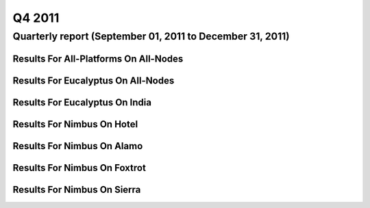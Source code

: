 Q4 2011
========================================

Quarterly report (September 01, 2011 to December 31, 2011)
-----------------------------------------------------------------------------------------------

Results For All-Platforms On All-Nodes
^^^^^^^^^^^^^^^^^^^^^^^^^^^^^^^^^^^^^^^^^^^^^^^^^^^^^^^^^

.. raw:: html

	<div style="margin-top:10px;">
	<iframe id="the_iframe1" onLoad="calcHeight('the_iframe1');" width="100%" height="1" src="data/2011-Q4/all-nodes/all-platforms/user/count/barhighcharts.html?time=1351022846" frameborder="0"></iframe>
	</div>
	Figure 1. Total count of VMs submitted per user for Q4 2011 on all-nodes

.. raw:: html

	<div style="margin-top:10px;">
	<iframe id="the_iframe2" onLoad="calcHeight('the_iframe2');" width="100%" height="1" src="data/2011-Q4/all-nodes/all-platforms/user/runtime/barhighcharts.html?time=1351022846" frameborder="0"></iframe>
	</div>
	Figure 2. Total runtime (hour) of VMs submitted per user for Q4 2011 on all-nodes

.. raw:: html

	<div style="margin-top:10px;">
	<iframe id="the_iframe3" onLoad="calcHeight('the_iframe3');" width="100%" height="1" src="data/2011-Q4/all-nodes/all-platforms/cluster/count/master-detailhighcharts.html?time=1351022846" frameborder="0"></iframe>
	</div>
	Figure 3. Total count of VMs submitted on all-nodes in Q4 2011

.. raw:: html

	<div style="margin-top:10px;">
	<iframe id="the_iframe4" onLoad="calcHeight('the_iframe4');" width="100%" height="1" src="data/2011-Q4/all-nodes/all-platforms/cluster/runtime/master-detailhighcharts.html?time=1351022846" frameborder="0"></iframe>
	</div>
	Figure 4. Total runtime (hour) of VMs submitted on all-nodes in Q4 2011

Results For Eucalyptus On All-Nodes
^^^^^^^^^^^^^^^^^^^^^^^^^^^^^^^^^^^^^^^^^^^^^^^^^^^^^^^^^

.. raw:: html

	<div style="margin-top:10px;">
	<iframe id="the_iframe5" onLoad="calcHeight('the_iframe5');" width="100%" height="1" src="data/2011-Q4/all-nodes/eucalyptus/cluster/count/master-detailhighcharts.html?time=1351022846" frameborder="0"></iframe>
	</div>
	Figure 5. Total count of VMs submitted per cluster for Q4 2011 on all-nodes

.. raw:: html

	<div style="margin-top:10px;">
	<iframe id="the_iframe6" onLoad="calcHeight('the_iframe6');" width="100%" height="1" src="data/2011-Q4/all-nodes/eucalyptus/cluster/runtime/master-detailhighcharts.html?time=1351022846" frameborder="0"></iframe>
	</div>
	Figure 6. Total runtime (hour) of VMs submitted per cluster for Q4 2011 on all-nodes

.. raw:: html

	<div style="margin-top:10px;">
	<iframe id="the_iframe7" onLoad="calcHeight('the_iframe7');" width="100%" height="1" src="data/2011-Q4/all-nodes/eucalyptus/cluster/count/master-detailhighcharts.html?time=1351022846" frameborder="0"></iframe>
	</div>
	Figure 7. Total count of VMs submitted on all-nodes in Q4 2011

.. raw:: html

	<div style="margin-top:10px;">
	<iframe id="the_iframe8" onLoad="calcHeight('the_iframe8');" width="100%" height="1" src="data/2011-Q4/all-nodes/eucalyptus/cluster/runtime/master-detailhighcharts.html?time=1351022846" frameborder="0"></iframe>
	</div>
	Figure 8. Total runtime (hour) of VMs submitted on all-nodes in Q4 2011

.. raw:: html

	<div style="margin-top:10px;">
	<iframe id="the_iframe9" onLoad="calcHeight('the_iframe9');" width="100%" height="1" src="data/2011-Q4/all-nodes/eucalyptus/group/count/barhighcharts.html?time=1351022846" frameborder="0"></iframe>
	</div>
	Figure 9. Total count of VMs submitted per group on all-nodes in Q4 2011

.. raw:: html

	<div style="margin-top:10px;">
	<iframe id="the_iframe10" onLoad="calcHeight('the_iframe10');" width="100%" height="1" src="data/2011-Q4/all-nodes/eucalyptus/group/runtime/barhighcharts.html?time=1351022846" frameborder="0"></iframe>
	</div>
	Figure 10. Total runtime (hour) of VMs submitted per group on all-nodes in Q4 2011

.. raw:: html

	<div style="margin-top:10px;">
	<iframe id="the_iframe11" onLoad="calcHeight('the_iframe11');" width="100%" height="1" src="data/2011-Q4/all-nodes/eucalyptus/institution/count/barhighcharts.html?time=1351022846" frameborder="0"></iframe>
	</div>
	Figure 11. Total count of VMs submitted per institution on all-nodes in Q4 2011

.. raw:: html

	<div style="margin-top:10px;">
	<iframe id="the_iframe12" onLoad="calcHeight('the_iframe12');" width="100%" height="1" src="data/2011-Q4/all-nodes/eucalyptus/institution/runtime/barhighcharts.html?time=1351022846" frameborder="0"></iframe>
	</div>
	Figure 12. Total runtime (hour) of VMs submitted per institution on all-nodes in Q4 2011

.. raw:: html

	<div style="margin-top:10px;">
	<iframe id="the_iframe13" onLoad="calcHeight('the_iframe13');" width="100%" height="1" src="data/2011-Q4/all-nodes/eucalyptus/projectlead/count/barhighcharts.html?time=1351022846" frameborder="0"></iframe>
	</div>
	Figure 13. Total count of VMs submitted per projectlead on all-nodes in Q4 2011

.. raw:: html

	<div style="margin-top:10px;">
	<iframe id="the_iframe14" onLoad="calcHeight('the_iframe14');" width="100%" height="1" src="data/2011-Q4/all-nodes/eucalyptus/projectlead/runtime/barhighcharts.html?time=1351022846" frameborder="0"></iframe>
	</div>
	Figure 14. Total runtime (hour) of VMs submitted per projectlead on all-nodes in Q4 2011

Results For Eucalyptus On India
^^^^^^^^^^^^^^^^^^^^^^^^^^^^^^^^^^^^^^^^^^^^^^^^^^^^^^^^^

.. raw:: html

	<div style="margin-top:10px;">
	<iframe id="the_iframe15" onLoad="calcHeight('the_iframe15');" width="100%" height="1" src="data/2011-Q4/india/eucalyptus/user/count/barhighcharts.html?time=1351022846" frameborder="0"></iframe>
	</div>
	Figure 15. Total count of VMs submitted per user for Q4 2011 on india

.. raw:: html

	<div style="margin-top:10px;">
	<iframe id="the_iframe16" onLoad="calcHeight('the_iframe16');" width="100%" height="1" src="data/2011-Q4/india/eucalyptus/user/FGGoogleMotionChart.html?time=1351022846" frameborder="0"></iframe>
	</div>
	Figure 16. Total count of VMs submitted per user for Q4 2011 on india

.. raw:: html

	<div style="margin-top:10px;">
	<iframe id="the_iframe17" onLoad="calcHeight('the_iframe17');" width="100%" height="1" src="data/2011-Q4/india/eucalyptus/user/runtime/barhighcharts.html?time=1351022846" frameborder="0"></iframe>
	</div>
	Figure 17. Total runtime (hour) of VMs submitted per user for Q4 2011 on india

.. raw:: html

	<div style="margin-top:10px;">
	<iframe id="the_iframe18" onLoad="calcHeight('the_iframe18');" width="100%" height="1" src="data/2011-Q4/india/eucalyptus/cluster/count/master-detailhighcharts.html?time=1351022846" frameborder="0"></iframe>
	</div>
	Figure 18. Total count of VMs submitted on india in Q4 2011

.. raw:: html

	<div style="margin-top:10px;">
	<iframe id="the_iframe19" onLoad="calcHeight('the_iframe19');" width="100%" height="1" src="data/2011-Q4/india/eucalyptus/cluster/runtime/master-detailhighcharts.html?time=1351022846" frameborder="0"></iframe>
	</div>
	Figure 19. Total runtime (hour) of VMs submitted on india in Q4 2011

.. raw:: html

	<div style="margin-top:10px;">
	<iframe id="the_iframe20" onLoad="calcHeight('the_iframe20');" width="100%" height="1" src="data/2011-Q4/india/eucalyptus/cluster/ccvm_cores/master-detailhighcharts.html?time=1351022846" frameborder="0"></iframe>
	</div>
	Figure 20. Total ccvm_cores of VMs submitted on india in Q4 2011

.. raw:: html

	<div style="margin-top:10px;">
	<iframe id="the_iframe21" onLoad="calcHeight('the_iframe21');" width="100%" height="1" src="data/2011-Q4/india/eucalyptus/cluster/ccvm_mem/master-detailhighcharts.html?time=1351022846" frameborder="0"></iframe>
	</div>
	Figure 21. Total ccvm_mem of VMs submitted on india in Q4 2011

.. raw:: html

	<div style="margin-top:10px;">
	<iframe id="the_iframe22" onLoad="calcHeight('the_iframe22');" width="100%" height="1" src="data/2011-Q4/india/eucalyptus/cluster/ccvm_disk/master-detailhighcharts.html?time=1351022846" frameborder="0"></iframe>
	</div>
	Figure 22. Total ccvm_disk of VMs submitted on india in Q4 2011

.. raw:: html

	<div style="margin-top:10px;">
	<iframe id="the_iframe23" onLoad="calcHeight('the_iframe23');" width="100%" height="1" src="data/2011-Q4/india/eucalyptus/cluster/count_node/columnhighcharts.html?time=1351022846" frameborder="0"></iframe>
	</div>
	Figure 23. Total VMs count per node cluster for Q4 2011 on india

.. raw:: html

	<div style="margin-top:10px;">
	<iframe id="the_iframe24" onLoad="calcHeight('the_iframe24');" width="100%" height="1" src="data/2011-Q4/india/eucalyptus/group/count/barhighcharts.html?time=1351022846" frameborder="0"></iframe>
	</div>
	Figure 24. Total count of VMs submitted per group on india in Q4 2011

.. raw:: html

	<div style="margin-top:10px;">
	<iframe id="the_iframe25" onLoad="calcHeight('the_iframe25');" width="100%" height="1" src="data/2011-Q4/india/eucalyptus/group/runtime/barhighcharts.html?time=1351022846" frameborder="0"></iframe>
	</div>
	Figure 25. Total runtime (hour) of VMs submitted per group on india in Q4 2011

.. raw:: html

	<div style="margin-top:10px;">
	<iframe id="the_iframe26" onLoad="calcHeight('the_iframe26');" width="100%" height="1" src="data/2011-Q4/india/eucalyptus/institution/count/barhighcharts.html?time=1351022846" frameborder="0"></iframe>
	</div>
	Figure 26. Total count of VMs submitted per institution on india in Q4 2011

.. raw:: html

	<div style="margin-top:10px;">
	<iframe id="the_iframe27" onLoad="calcHeight('the_iframe27');" width="100%" height="1" src="data/2011-Q4/india/eucalyptus/institution/runtime/barhighcharts.html?time=1351022846" frameborder="0"></iframe>
	</div>
	Figure 27. Total runtime (hour) of VMs submitted per institution on india in Q4 2011

.. raw:: html

	<div style="margin-top:10px;">
	<iframe id="the_iframe28" onLoad="calcHeight('the_iframe28');" width="100%" height="1" src="data/2011-Q4/india/eucalyptus/projectlead/count/barhighcharts.html?time=1351022846" frameborder="0"></iframe>
	</div>
	Figure 28. Total count of VMs submitted per projectlead on india in Q4 2011

.. raw:: html

	<div style="margin-top:10px;">
	<iframe id="the_iframe29" onLoad="calcHeight('the_iframe29');" width="100%" height="1" src="data/2011-Q4/india/eucalyptus/projectlead/runtime/barhighcharts.html?time=1351022846" frameborder="0"></iframe>
	</div>
	Figure 29. Total runtime (hour) of VMs submitted per projectlead on india in Q4 2011

Results For Nimbus On Hotel
^^^^^^^^^^^^^^^^^^^^^^^^^^^^^^^^^^^^^^^^^^^^^^^^^^^^^^^^^

.. raw:: html

	<div style="margin-top:10px;">
	<iframe id="the_iframe30" onLoad="calcHeight('the_iframe30');" width="100%" height="1" src="data/2011-Q4/hotel/nimbus/user/count/barhighcharts.html?time=1351022846" frameborder="0"></iframe>
	</div>
	Figure 30. Total count of VMs submitted per user for Q4 2011 on hotel

.. raw:: html

	<div style="margin-top:10px;">
	<iframe id="the_iframe31" onLoad="calcHeight('the_iframe31');" width="100%" height="1" src="data/2011-Q4/hotel/nimbus/user/runtime/barhighcharts.html?time=1351022846" frameborder="0"></iframe>
	</div>
	Figure 31. Total runtime (hour) of VMs submitted per user for Q4 2011 on hotel

.. raw:: html

	<div style="margin-top:10px;">
	<iframe id="the_iframe32" onLoad="calcHeight('the_iframe32');" width="100%" height="1" src="data/2011-Q4/hotel/nimbus/cluster/count/master-detailhighcharts.html?time=1351022846" frameborder="0"></iframe>
	</div>
	Figure 32. Total count of VMs submitted on hotel in Q4 2011

.. raw:: html

	<div style="margin-top:10px;">
	<iframe id="the_iframe33" onLoad="calcHeight('the_iframe33');" width="100%" height="1" src="data/2011-Q4/hotel/nimbus/cluster/runtime/master-detailhighcharts.html?time=1351022846" frameborder="0"></iframe>
	</div>
	Figure 33. Total runtime (hour) of VMs submitted on hotel in Q4 2011

Results For Nimbus On Alamo
^^^^^^^^^^^^^^^^^^^^^^^^^^^^^^^^^^^^^^^^^^^^^^^^^^^^^^^^^

.. raw:: html

	<div style="margin-top:10px;">
	<iframe id="the_iframe34" onLoad="calcHeight('the_iframe34');" width="100%" height="1" src="data/2011-Q4/alamo/nimbus/user/count/barhighcharts.html?time=1351022846" frameborder="0"></iframe>
	</div>
	Figure 34. Total count of VMs submitted per user for Q4 2011 on alamo

.. raw:: html

	<div style="margin-top:10px;">
	<iframe id="the_iframe35" onLoad="calcHeight('the_iframe35');" width="100%" height="1" src="data/2011-Q4/alamo/nimbus/user/runtime/barhighcharts.html?time=1351022846" frameborder="0"></iframe>
	</div>
	Figure 35. Total runtime (hour) of VMs submitted per user for Q4 2011 on alamo

.. raw:: html

	<div style="margin-top:10px;">
	<iframe id="the_iframe36" onLoad="calcHeight('the_iframe36');" width="100%" height="1" src="data/2011-Q4/alamo/nimbus/cluster/count/master-detailhighcharts.html?time=1351022846" frameborder="0"></iframe>
	</div>
	Figure 36. Total count of VMs submitted on alamo in Q4 2011

.. raw:: html

	<div style="margin-top:10px;">
	<iframe id="the_iframe37" onLoad="calcHeight('the_iframe37');" width="100%" height="1" src="data/2011-Q4/alamo/nimbus/cluster/runtime/master-detailhighcharts.html?time=1351022846" frameborder="0"></iframe>
	</div>
	Figure 37. Total runtime (hour) of VMs submitted on alamo in Q4 2011

Results For Nimbus On Foxtrot
^^^^^^^^^^^^^^^^^^^^^^^^^^^^^^^^^^^^^^^^^^^^^^^^^^^^^^^^^

.. raw:: html

	<div style="margin-top:10px;">
	<iframe id="the_iframe38" onLoad="calcHeight('the_iframe38');" width="100%" height="1" src="data/2011-Q4/foxtrot/nimbus/user/count/barhighcharts.html?time=1351022846" frameborder="0"></iframe>
	</div>
	Figure 38. Total count of VMs submitted per user for Q4 2011 on foxtrot

.. raw:: html

	<div style="margin-top:10px;">
	<iframe id="the_iframe39" onLoad="calcHeight('the_iframe39');" width="100%" height="1" src="data/2011-Q4/foxtrot/nimbus/user/runtime/barhighcharts.html?time=1351022846" frameborder="0"></iframe>
	</div>
	Figure 39. Total runtime (hour) of VMs submitted per user for Q4 2011 on foxtrot

.. raw:: html

	<div style="margin-top:10px;">
	<iframe id="the_iframe40" onLoad="calcHeight('the_iframe40');" width="100%" height="1" src="data/2011-Q4/foxtrot/nimbus/cluster/count/master-detailhighcharts.html?time=1351022846" frameborder="0"></iframe>
	</div>
	Figure 40. Total count of VMs submitted on foxtrot in Q4 2011

.. raw:: html

	<div style="margin-top:10px;">
	<iframe id="the_iframe41" onLoad="calcHeight('the_iframe41');" width="100%" height="1" src="data/2011-Q4/foxtrot/nimbus/cluster/runtime/master-detailhighcharts.html?time=1351022846" frameborder="0"></iframe>
	</div>
	Figure 41. Total runtime (hour) of VMs submitted on foxtrot in Q4 2011

Results For Nimbus On Sierra
^^^^^^^^^^^^^^^^^^^^^^^^^^^^^^^^^^^^^^^^^^^^^^^^^^^^^^^^^

.. raw:: html

	<div style="margin-top:10px;">
	<iframe id="the_iframe42" onLoad="calcHeight('the_iframe42');" width="100%" height="1" src="data/2011-Q4/sierra/nimbus/user/count/barhighcharts.html?time=1351022846" frameborder="0"></iframe>
	</div>
	Figure 42. Total count of VMs submitted per user for Q4 2011 on sierra

.. raw:: html

	<div style="margin-top:10px;">
	<iframe id="the_iframe43" onLoad="calcHeight('the_iframe43');" width="100%" height="1" src="data/2011-Q4/sierra/nimbus/user/runtime/barhighcharts.html?time=1351022846" frameborder="0"></iframe>
	</div>
	Figure 43. Total runtime (hour) of VMs submitted per user for Q4 2011 on sierra

.. raw:: html

	<div style="margin-top:10px;">
	<iframe id="the_iframe44" onLoad="calcHeight('the_iframe44');" width="100%" height="1" src="data/2011-Q4/sierra/nimbus/cluster/count/master-detailhighcharts.html?time=1351022846" frameborder="0"></iframe>
	</div>
	Figure 44. Total count of VMs submitted on sierra in Q4 2011

.. raw:: html

	<div style="margin-top:10px;">
	<iframe id="the_iframe45" onLoad="calcHeight('the_iframe45');" width="100%" height="1" src="data/2011-Q4/sierra/nimbus/cluster/runtime/master-detailhighcharts.html?time=1351022846" frameborder="0"></iframe>
	</div>
	Figure 45. Total runtime (hour) of VMs submitted on sierra in Q4 2011
